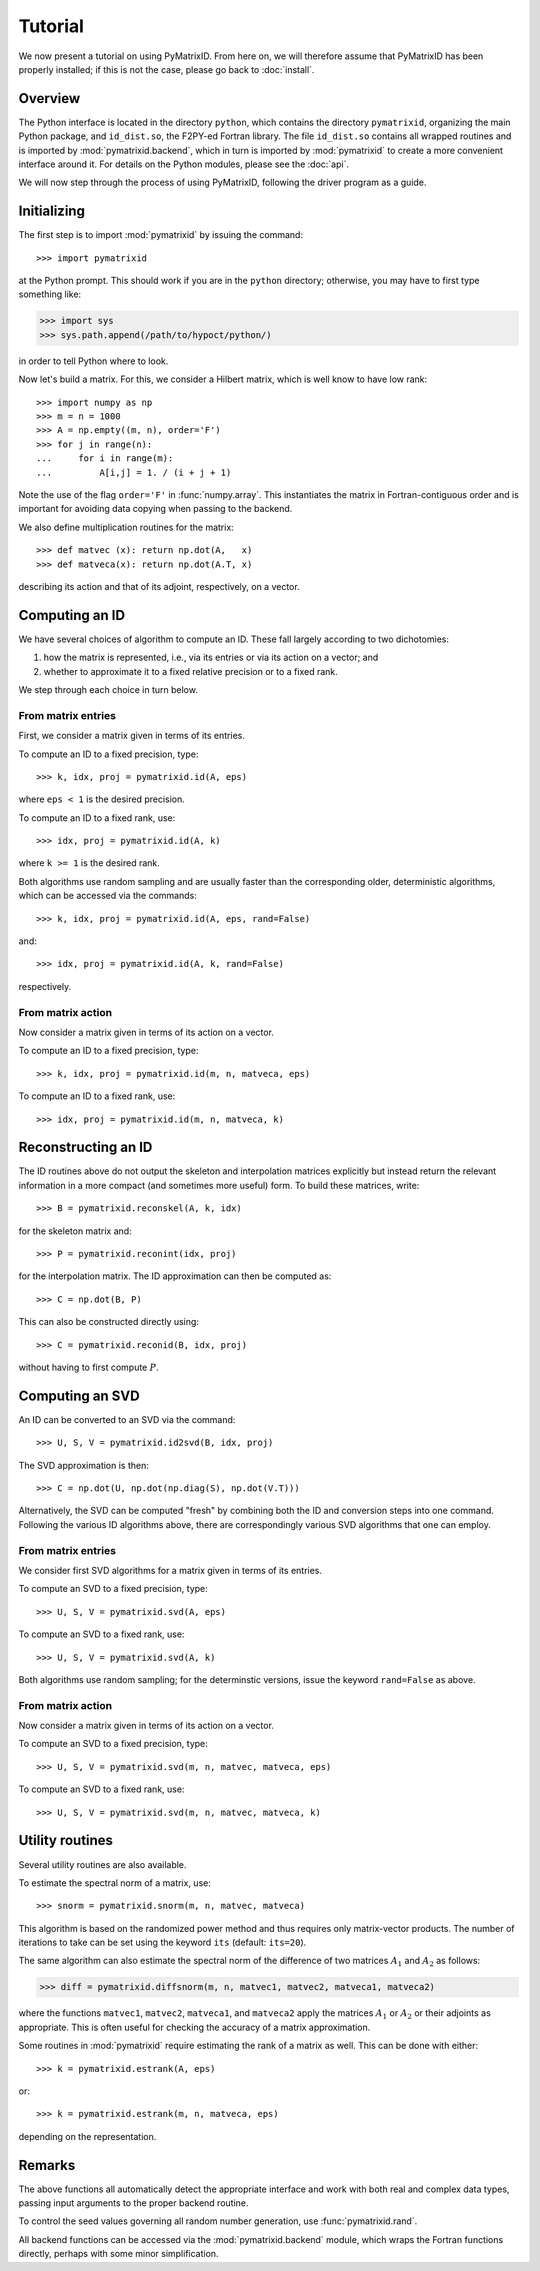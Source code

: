 Tutorial
========

We now present a tutorial on using PyMatrixID. From here on, we will therefore assume that PyMatrixID has been properly installed; if this is not the case, please go back to :doc:`install`.

Overview
--------

The Python interface is located in the directory ``python``, which contains the directory ``pymatrixid``, organizing the main Python package, and ``id_dist.so``, the F2PY-ed Fortran library. The file ``id_dist.so`` contains all wrapped routines and is imported by :mod:`pymatrixid.backend`, which in turn is imported by :mod:`pymatrixid` to create a more convenient interface around it. For details on the Python modules, please see the :doc:`api`.

We will now step through the process of using PyMatrixID, following the driver program as a guide.

Initializing
------------

The first step is to import :mod:`pymatrixid` by issuing the command::

>>> import pymatrixid

at the Python prompt. This should work if you are in the ``python`` directory; otherwise, you may have to first type something like:

>>> import sys
>>> sys.path.append(/path/to/hypoct/python/)

in order to tell Python where to look.

Now let's build a matrix. For this, we consider a Hilbert matrix, which is well know to have low rank::

  >>> import numpy as np
  >>> m = n = 1000
  >>> A = np.empty((m, n), order='F')
  >>> for j in range(n):
  ...     for i in range(m):
  ...         A[i,j] = 1. / (i + j + 1)

Note the use of the flag ``order='F'`` in :func:`numpy.array`. This instantiates the matrix in Fortran-contiguous order and is important for avoiding data copying when passing to the backend.

We also define multiplication routines for the matrix::

>>> def matvec (x): return np.dot(A,   x)
>>> def matveca(x): return np.dot(A.T, x)

describing its action and that of its adjoint, respectively, on a vector.

Computing an ID
---------------

We have several choices of algorithm to compute an ID. These fall largely according to two dichotomies:

1. how the matrix is represented, i.e., via its entries or via its action on a vector; and
2. whether to approximate it to a fixed relative precision or to a fixed rank.

We step through each choice in turn below.

From matrix entries
...................

First, we consider a matrix given in terms of its entries.

To compute an ID to a fixed precision, type::

>>> k, idx, proj = pymatrixid.id(A, eps)

where ``eps < 1`` is the desired precision.

To compute an ID to a fixed rank, use::

>>> idx, proj = pymatrixid.id(A, k)

where ``k >= 1`` is the desired rank.

Both algorithms use random sampling and are usually faster than the corresponding older, deterministic algorithms, which can be accessed via the commands::

>>> k, idx, proj = pymatrixid.id(A, eps, rand=False)

and::

>>> idx, proj = pymatrixid.id(A, k, rand=False)

respectively.

From matrix action
..................

Now consider a matrix given in terms of its action on a vector.

To compute an ID to a fixed precision, type::

>>> k, idx, proj = pymatrixid.id(m, n, matveca, eps)

To compute an ID to a fixed rank, use::

>>> idx, proj = pymatrixid.id(m, n, matveca, k)

Reconstructing an ID
--------------------

The ID routines above do not output the skeleton and interpolation matrices explicitly but instead return the relevant information in a more compact (and sometimes more useful) form. To build these matrices, write::

>>> B = pymatrixid.reconskel(A, k, idx)

for the skeleton matrix and::

>>> P = pymatrixid.reconint(idx, proj)

for the interpolation matrix. The ID approximation can then be computed as::

>>> C = np.dot(B, P)

This can also be constructed directly using::

>>> C = pymatrixid.reconid(B, idx, proj)

without having to first compute :math:`P`.

Computing an SVD
----------------

An ID can be converted to an SVD via the command::

>>> U, S, V = pymatrixid.id2svd(B, idx, proj)

The SVD approximation is then::

>>> C = np.dot(U, np.dot(np.diag(S), np.dot(V.T)))

Alternatively, the SVD can be computed "fresh" by combining both the ID and conversion steps into one command. Following the various ID algorithms above, there are correspondingly various SVD algorithms that one can employ.

From matrix entries
...................

We consider first SVD algorithms for a matrix given in terms of its entries.

To compute an SVD to a fixed precision, type::

>>> U, S, V = pymatrixid.svd(A, eps)

To compute an SVD to a fixed rank, use::

>>> U, S, V = pymatrixid.svd(A, k)

Both algorithms use random sampling; for the determinstic versions, issue the keyword ``rand=False`` as above.

From matrix action
..................

Now consider a matrix given in terms of its action on a vector.

To compute an SVD to a fixed precision, type::

>>> U, S, V = pymatrixid.svd(m, n, matvec, matveca, eps)

To compute an SVD to a fixed rank, use::

>>> U, S, V = pymatrixid.svd(m, n, matvec, matveca, k)

Utility routines
----------------

Several utility routines are also available.

To estimate the spectral norm of a matrix, use::

>>> snorm = pymatrixid.snorm(m, n, matvec, matveca)

This algorithm is based on the randomized power method and thus requires only matrix-vector products. The number of iterations to take can be set using the keyword ``its`` (default: ``its=20``).

The same algorithm can also estimate the spectral norm of the difference of two matrices :math:`A_{1}` and :math:`A_{2}` as follows:

>>> diff = pymatrixid.diffsnorm(m, n, matvec1, matvec2, matveca1, matveca2)

where the functions ``matvec1``, ``matvec2``, ``matveca1``, and ``matveca2`` apply the matrices :math:`A_{1}` or :math:`A_{2}` or their adjoints as appropriate. This is often useful for checking the accuracy of a matrix approximation.

Some routines in :mod:`pymatrixid` require estimating the rank of a matrix as well. This can be done with either::

>>> k = pymatrixid.estrank(A, eps)

or::

>>> k = pymatrixid.estrank(m, n, matveca, eps)

depending on the representation.

Remarks
-------

The above functions all automatically detect the appropriate interface and work with both real and complex data types, passing input arguments to the proper backend routine.

To control the seed values governing all random number generation, use :func:`pymatrixid.rand`.

All backend functions can be accessed via the :mod:`pymatrixid.backend` module, which wraps the Fortran functions directly, perhaps with some minor simplification.